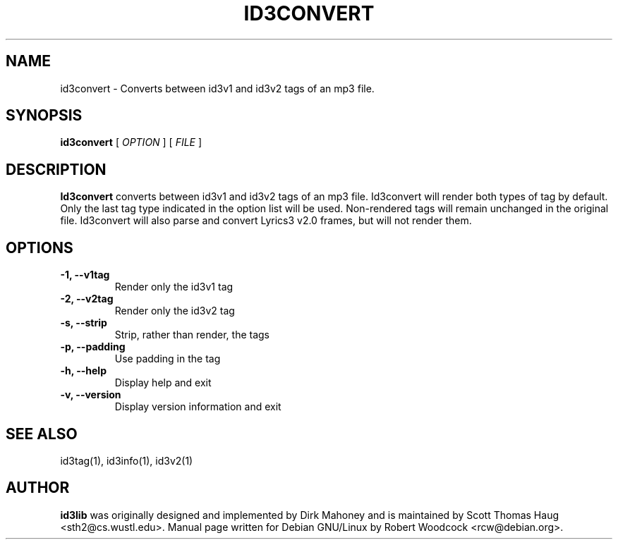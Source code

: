 .TH ID3CONVERT 1 "May 2000" local "User Command"
.SH NAME
id3convert \- Converts between id3v1 and id3v2 tags of an mp3 file.
.SH SYNOPSIS
.B id3convert
.RB [
.I OPTION
.RB ]
.RB [
.I FILE
.RB ]
.br
.SH DESCRIPTION
.B Id3convert
converts between id3v1 and id3v2 tags of an mp3 file. Id3convert will render
both types of tag by default. Only the last tag type indicated in the option
list will be used. Non-rendered tags will remain unchanged in the original
file. Id3convert will also parse and convert Lyrics3 v2.0 frames, but will
not render them.

.SH OPTIONS
.TP
.B \-1, \-\-v1tag
Render only the id3v1 tag
.TP
.B \-2, \-\-v2tag
Render only the id3v2 tag
.TP
.B \-s, \-\-strip
Strip, rather than render, the tags
.TP
.B \-p, \-\-padding
Use padding in the tag
.TP
.B \-h, \-\-help
Display help and exit
.TP
.B \-v, \-\-version
Display version information and exit

.SH SEE ALSO
id3tag(1), id3info(1), id3v2(1)
.SH AUTHOR
.B id3lib
was originally designed and implemented by Dirk Mahoney and is
maintained by Scott Thomas Haug <sth2@cs.wustl.edu>. Manual page written for
Debian GNU/Linux by Robert Woodcock <rcw@debian.org>.
